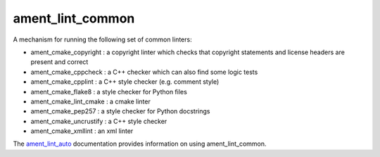 ament_lint_common
=================

A mechanism for running the following set of common linters:

* ament_cmake_copyright : a copyright linter which checks that copyright statements and license headers are present and correct

* ament_cmake_cppcheck : a C++ checker which can also find some logic tests

* ament_cmake_cpplint : a C++ style checker (e.g. comment style)

* ament_cmake_flake8 : a style checker for Python files

* ament_cmake_lint_cmake : a cmake linter

* ament_cmake_pep257 : a style checker for Python docstrings

* ament_cmake_uncrustify : a C++ style checker

* ament_cmake_xmllint : an xml linter

The `ament_lint_auto <https://github.com/ament/ament_lint/blob/master/ament_lint_auto/doc/index.rst>`_ documentation provides information on using ament_lint_common.
